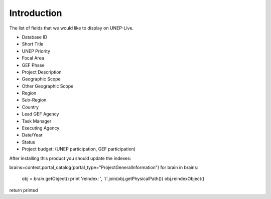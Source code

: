Introduction
============

The list of fields that we would like to display on UNEP-Live.

- Database ID
- Short Title
- UNEP Priority
- Focal Area
- GEF Phase
- Project Description
- Geographic Scope
- Other Geographic Scope
- Region
- Sub-Region
- Country
- Lead GEF Agency
- Task Manager
- Executing Agency
- Date/Year
- Status
- Project budget: (UNEP participation, GEF participation)




After installing this product you should update the indexes:

::

brains=context.portal_catalog(portal_type="ProjectGeneralInformation")
for brain in brains:
    obj = brain.getObject()
    print 'reindex: ', '/'.join(obj.getPhysicalPath())
    obj.reindexObject()
return printed
